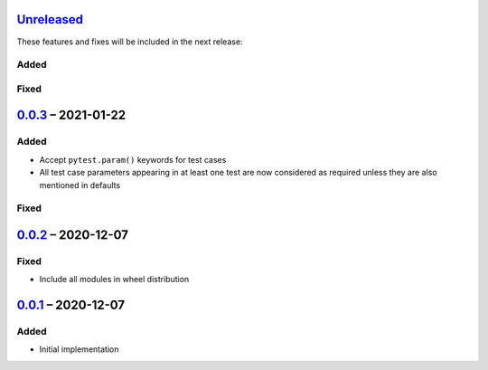 Unreleased_
===========

These features and fixes will be included in the next release:

Added
-----

Fixed
-----


0.0.3_ – 2021-01-22
===================

Added
-----
- Accept ``pytest.param()`` keywords for test cases
- All test case parameters appearing in at least one test are now considered as required
  unless they are also mentioned in defaults

Fixed
-----


0.0.2_ – 2020-12-07
===================

Fixed
-----
- Include all modules in wheel distribution


0.0.1_ – 2020-12-07
===================

Added
-----
- Initial implementation


.. _Unreleased: https://github.com/akaihola/pytest-kwparametrize/compare/0.0.3...HEAD
.. _0.0.3: https://github.com/akaihola/pytest-kwparametrize/compare/0.0.2...0.0.3
.. _0.0.2: https://github.com/akaihola/pytest-kwparametrize/compare/0.0.1...0.0.2
.. _0.0.1: https://github.com/akaihola/pytest-kwparametrize/compare/365dca376712d403e6ef81ce32b88715209c990d...0.0.1
